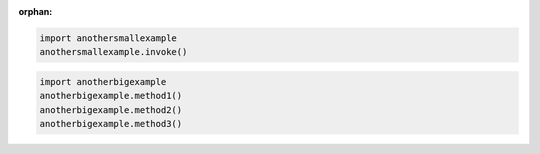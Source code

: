 :orphan:

.. highlight:: python
    :linenothreshold: 3

.. code-block:: python

    import anothersmallexample
    anothersmallexample.invoke()

.. code-block:: python

    import anotherbigexample
    anotherbigexample.method1()
    anotherbigexample.method2()
    anotherbigexample.method3()
